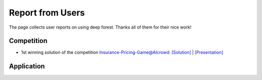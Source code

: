 Report from Users
=================

The page collects user reports on using deep forest. Thanks all of them for their nice work!

Competition
-----------

* 1st winning solution of the competition `Insurance-Pricing-Game@AIcrowd <https://www.aicrowd.com/challenges/insurance-pricing-game>`__: `[Solution] <https://github.com/davidlkl/Insurance-Pricing-Game>`__ | `[Presentation] <https://minhaskamal.github.io/DownGit/#/home?url=https:%2F%2Fgithub.com%2Fdavidlkl%2FInsurance-Pricing-Game%2Fblob%2Fmain%2FAICrowd%20Presentation.pptx>`__

Application
-----------